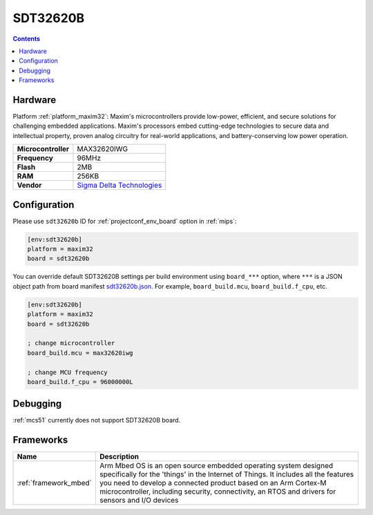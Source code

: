 
.. _board_maxim32_sdt32620b:

SDT32620B
=========

.. contents::

Hardware
--------

Platform :ref:`platform_maxim32`: Maxim's microcontrollers provide low-power, efficient, and secure solutions for challenging embedded applications. Maxim's processors embed cutting-edge technologies to secure data and intellectual property, proven analog circuitry for real-world applications, and battery-conserving low power operation.

.. list-table::

  * - **Microcontroller**
    - MAX32620IWG
  * - **Frequency**
    - 96MHz
  * - **Flash**
    - 2MB
  * - **RAM**
    - 256KB
  * - **Vendor**
    - `Sigma Delta Technologies <https://os.mbed.com/platforms/SDT32620B/?utm_source=platformio.org&utm_medium=docs>`__


Configuration
-------------

Please use ``sdt32620b`` ID for :ref:`projectconf_env_board` option in :ref:`mips`:

.. code-block:: ini

  [env:sdt32620b]
  platform = maxim32
  board = sdt32620b

You can override default SDT32620B settings per build environment using
``board_***`` option, where ``***`` is a JSON object path from
board manifest `sdt32620b.json <https://github.com/platformio/platform-maxim32/blob/master/boards/sdt32620b.json>`_. For example,
``board_build.mcu``, ``board_build.f_cpu``, etc.

.. code-block:: ini

  [env:sdt32620b]
  platform = maxim32
  board = sdt32620b

  ; change microcontroller
  board_build.mcu = max32620iwg

  ; change MCU frequency
  board_build.f_cpu = 96000000L

Debugging
---------
:ref:`mcs51` currently does not support SDT32620B board.

Frameworks
----------
.. list-table::
    :header-rows:  1

    * - Name
      - Description

    * - :ref:`framework_mbed`
      - Arm Mbed OS is an open source embedded operating system designed specifically for the 'things' in the Internet of Things. It includes all the features you need to develop a connected product based on an Arm Cortex-M microcontroller, including security, connectivity, an RTOS and drivers for sensors and I/O devices
